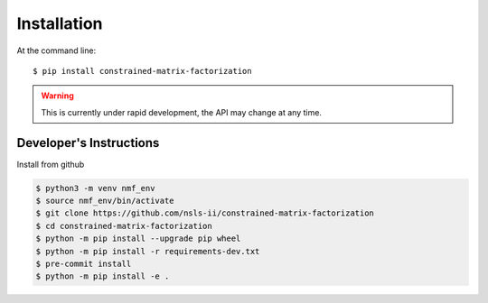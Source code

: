 ============
Installation
============

At the command line::

    $ pip install constrained-matrix-factorization



.. warning::

   This is currently under rapid development, the API may change at
   any time.

Developer's Instructions
------------------------

Install from github

.. code-block:: bash

    $ python3 -m venv nmf_env
    $ source nmf_env/bin/activate
    $ git clone https://github.com/nsls-ii/constrained-matrix-factorization
    $ cd constrained-matrix-factorization
    $ python -m pip install --upgrade pip wheel
    $ python -m pip install -r requirements-dev.txt
    $ pre-commit install
    $ python -m pip install -e .